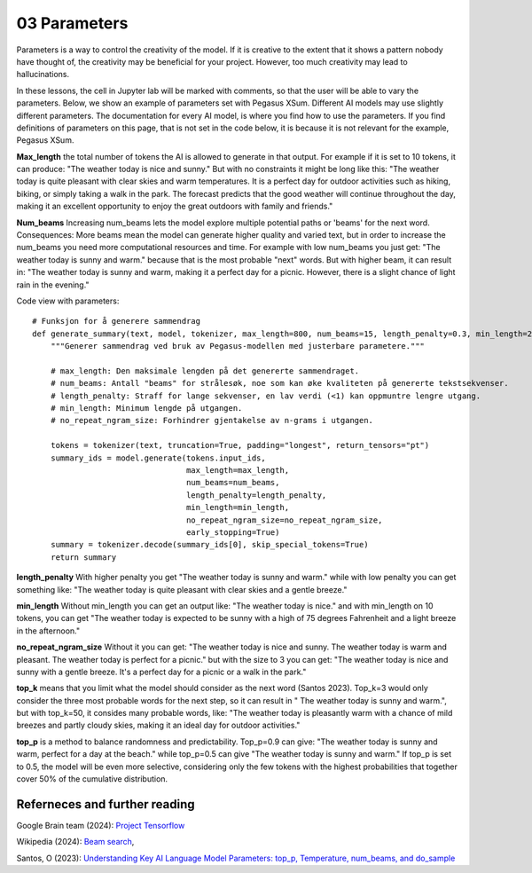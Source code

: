 .. _03_parameters:
03 Parameters
==========

.. index:: parameters, num_beams, max_length, tokens, n_grams, early_stoppings, length_penalty

Parameters is a way to control the creativity of the model. If it is creative to the extent that it shows a pattern nobody have thought of, the creativity may be beneficial for your project. However, too much creativity may lead to hallucinations. 

In these lessons, the cell in Jupyter lab will be marked with comments, so that the user will be able to vary the parameters. Below, we show an example of parameters set with Pegasus XSum. Different AI models may use slightly different parameters. The documentation for every AI model, is where you find how to use the parameters. If you find definitions of parameters on this page, that is not set in the code below, it is because it is not relevant for the example, Pegasus XSum.

**Max_length** 
the total number of tokens the AI is allowed to generate in that output. For example if it is set to 10 tokens, it can produce: "The weather today is nice and sunny." But with no constraints it might be long like this: "The weather today is quite pleasant with clear skies and warm temperatures. It is a perfect day for outdoor activities such as hiking, biking, or simply taking a walk in the park. The forecast predicts that the good weather will continue throughout the day, making it an excellent opportunity to enjoy the great outdoors with family and friends."


.. todo:: 
   Todo 3.1: **RS gjør i julen:** Endre været til mørkere, i tråd med det kommende pirateksempelet.

**Num_beams** 
Increasing num_beams lets the model explore multiple potential paths or 'beams' for the next word. Consequences: More beams mean the model can generate higher quality and varied text, but in order to increase the num_beams you need more computational resources and time. For example with low num_beams you just get: "The weather today is sunny and warm." because that is the most probable "next" words. But with higher beam, it can result in: "The weather today is sunny and warm, making it a perfect day for a picnic. However, there is a slight chance of light rain in the evening."

Code view with parameters::

    # Funksjon for å generere sammendrag
    def generate_summary(text, model, tokenizer, max_length=800, num_beams=15, length_penalty=0.3, min_length=250, no_repeat_ngram_size=2):
        """Generer sammendrag ved bruk av Pegasus-modellen med justerbare parametere."""
        
        # max_length: Den maksimale lengden på det genererte sammendraget.
        # num_beams: Antall "beams" for strålesøk, noe som kan øke kvaliteten på genererte tekstsekvenser.
        # length_penalty: Straff for lange sekvenser, en lav verdi (<1) kan oppmuntre lengre utgang.
        # min_length: Minimum lengde på utgangen.
        # no_repeat_ngram_size: Forhindrer gjentakelse av n-grams i utgangen.
        
        tokens = tokenizer(text, truncation=True, padding="longest", return_tensors="pt")
        summary_ids = model.generate(tokens.input_ids, 
                                     max_length=max_length, 
                                     num_beams=num_beams, 
                                     length_penalty=length_penalty, 
                                     min_length=min_length, 
                                     no_repeat_ngram_size=no_repeat_ngram_size, 
                                     early_stopping=True)
        summary = tokenizer.decode(summary_ids[0], skip_special_tokens=True)
        return summary


**length_penalty** 
With higher penalty you get "The weather today is sunny and warm." while with low penalty you can get something like: "The weather today is quite pleasant with clear skies and a gentle breeze."

**min_length** 
Without min_length you can get an output like: "The weather today is nice." and with min_length on 10 tokens, you can get "The weather today is expected to be sunny with a high of 75 degrees Fahrenheit and a light breeze in the afternoon."

**no_repeat_ngram_size** 
Without it you can get: "The weather today is nice and sunny. The weather today is warm and pleasant. The weather today is perfect for a picnic." but with the size to 3 you can get: "The weather today is nice and sunny with a gentle breeze. It's a perfect day for a picnic or a walk in the park." 

**top_k** 
means that you limit what the model should consider as the next word (Santos 2023). Top_k=3 would only consider the three most probable words for the next step, so it can result in " The weather today is sunny and warm.", but with top_k=50, it consides many probable words, like: "The weather today is pleasantly warm with a chance of mild breezes and partly cloudy skies, making it an ideal day for outdoor activities."

**top_p** 
is a method to balance randomness and predictability. Top_p=0.9 can give: "The weather today is sunny and warm, perfect for a day at the beach." while top_p=0.5 can give "The weather today is sunny and warm." If top_p is set to 0.5, the model will be even more selective, considering only the few tokens with the highest probabilities that together cover 50% of the cumulative distribution.

Referneces and further reading
--------------
Google Brain team (2024): `Project Tensorflow <https://projector.tensorflow.org/>`_ 

Wikipedia (2024): `Beam search <https://en.wikipedia.org/wiki/Beam_search>`_,

Santos, O (2023): `Understanding Key AI Language Model Parameters: top_p, Temperature, num_beams, and do_sample <https://becomingahacker.org/understanding-key-ai-language-model-parameters-top-p-temperature-num-beams-and-do-sample-9874bf3c89ae>`_
